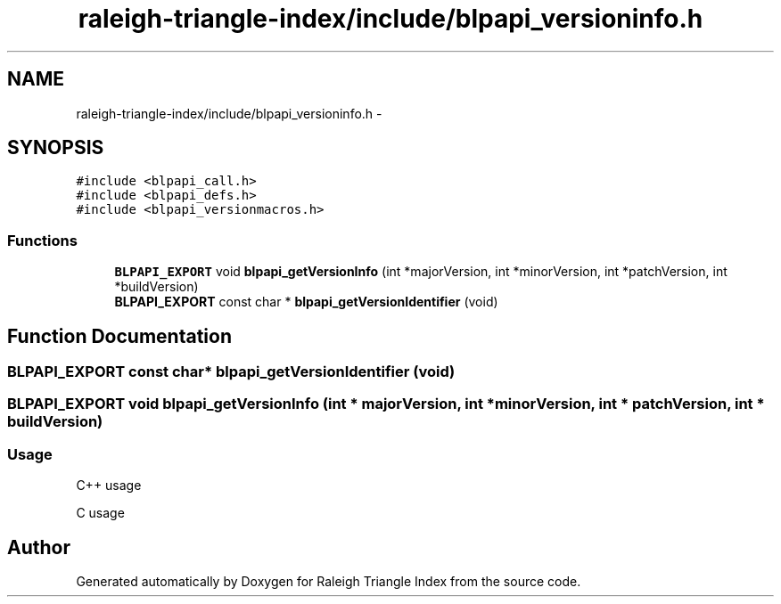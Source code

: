 .TH "raleigh-triangle-index/include/blpapi_versioninfo.h" 3 "Wed Apr 13 2016" "Version 1.0.0" "Raleigh Triangle Index" \" -*- nroff -*-
.ad l
.nh
.SH NAME
raleigh-triangle-index/include/blpapi_versioninfo.h \- 
.SH SYNOPSIS
.br
.PP
\fC#include <blpapi_call\&.h>\fP
.br
\fC#include <blpapi_defs\&.h>\fP
.br
\fC#include <blpapi_versionmacros\&.h>\fP
.br

.SS "Functions"

.in +1c
.ti -1c
.RI "\fBBLPAPI_EXPORT\fP void \fBblpapi_getVersionInfo\fP (int *majorVersion, int *minorVersion, int *patchVersion, int *buildVersion)"
.br
.ti -1c
.RI "\fBBLPAPI_EXPORT\fP const char * \fBblpapi_getVersionIdentifier\fP (void)"
.br
.in -1c
.SH "Function Documentation"
.PP 
.SS "\fBBLPAPI_EXPORT\fP const char* blpapi_getVersionIdentifier (void)"

.SS "\fBBLPAPI_EXPORT\fP void blpapi_getVersionInfo (int * majorVersion, int * minorVersion, int * patchVersion, int * buildVersion)"

.SS "Usage "
.PP
C++ usage 
.PP
 C usage 
.PP
 
.SH "Author"
.PP 
Generated automatically by Doxygen for Raleigh Triangle Index from the source code\&.
